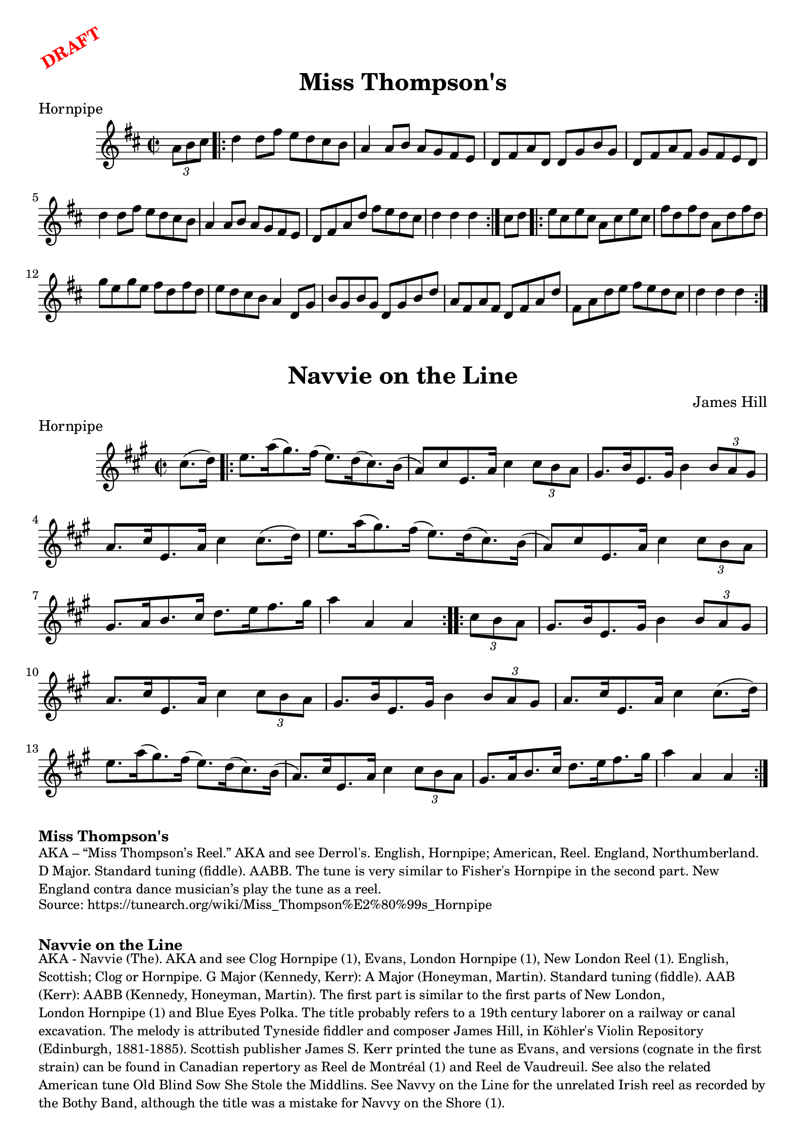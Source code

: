 \version "2.20.0"
\language "english"

\paper {
  print-all-headers = ##t
}

\markup \rotate #30 \large \bold \with-color "red" "DRAFT"

\score {
  \header {
    meter = "Hornpipe"
    tagline = "Lily was here 2.22.1 -- automatically converted from ABC"
    title = "Miss Thompson's"
  }

  \absolute {
    \time 2/2
    \key d \major

    \partial 4 \tuplet 3/2 {   a'8    b'8    cs''8  } |

    \repeat volta 2 {
      d''4    d''8    fs''8    e''8    d''8    cs''8    b'8  |
      a'4    a'8  b'8    a'8    g'8    fs'8    e'8  |
      d'8    fs'8    a'8    d'8    d'8    g'8    b'8    g'8  |
      d'8    fs'8    a'8    fs'8    g'8    fs'8    e'8    d'8  |
      d''4    d''8    fs''8    e''8    d''8    cs''8    b'8  |
      a'4    a'8    b'8    a'8    g'8    fs'8    e'8  |
      d'8    fs'8    a'8    d''8    fs''8    e''8    d''8    cs''8  |
      \partial 2. { d''4    d''4    d''4 } |
    }

    \partial 4 { cs''8    d''8 } |

    \repeat volta 2 {
      e''8    cs''8    e''8    cs''8    a'8    cs''8    e''8    cs''8 |
      fs''8    d''8    fs''8    d''8    a'8    d''8    fs''8    d''8 |
      g''8    e''8    g''8    e''8    fs''8    d''8    fs''8    d''8 |
      e''8    d''8    cs''8    b'8    a'4    d'8    g'8  |
      b'8  g'8    b'8    g'8    d'8    g'8    b'8    d''8  |
      a'8    fs'8  a'8    fs'8    d'8    fs'8    a'8    d''8  |
      fs'8    a'8    d''8  e''8    fs''8    e''8    d''8    cs''8  |
      \partial 2. { d''4    d''4    d''4 } |
    }
  }
}

\score {
  \header {
  	book = "Köhler's Violin Repository, Book One (1881, p. 48)"
  	composer = "James Hill"
  	meter = "Hornpipe"
  	tagline = "Lily was here 2.22.1 -- automatically converted from ABC"
  	title = "Navvie on the Line"
  	transcription = "AK/Fiddler's Companion"
  }

  \absolute {
    \time 2/2
    \key a \major

    \partial 4 cs''8. (   d''16  -) |

    \repeat volta 2 {
      e''8.    a''16 (   gs''8.  -)   fs''16 (   e''8.  -)   d''16 (   cs''8.  -)   b'16 ( |
      a'8  -)   cs''8    e'8.    a'16    cs''4    \tuplet 3/2 {   cs''8    b'8   a'8  } |
      gs'8.    b'16    e'8.    gs'16    b'4    \tuplet 3/2 {   b'8 a'8    gs'8  } |
      a'8.    cs''16    e'8.    a'16    cs''4   cs''8. (   d''16  -) |
      e''8.    a''16 (   gs''8.  -)   fs''16 (   e''8.  -)   d''16 (   cs''8.  -)   b'16 ( |
      a'8  -)   cs''8    e'8.  a'16    cs''4    \tuplet 3/2 {   cs''8    b'8    a'8  } |
      gs'8.    a'16    b'8.    cs''16    d''8.    e''16    fs''8.    gs''16  |
      a''4    a'4    a'4
    }

    \repeat volta 2 {
      \partial 4 \tuplet 3/2 {  cs''8    b'8    a'8 } |
      gs'8.    b'16    e'8.    gs'16    b'4    \tuplet 3/2 {   b'8   a'8    gs'8  } |
      a'8.    cs''16    e'8.    a'16    cs''4   \tuplet 3/2 {   cs''8    b'8    a'8  } |
      gs'8.    b'16    e'8.    gs'16    b'4    \tuplet 3/2 {   b'8    a'8    gs'8  } |
      a'8.    cs''16    e'8.    a'16    cs''4    cs''8. (   d''16  -) |
      e''8.   a''16 (   gs''8.  -)   fs''16 (   e''8.  -)   d''16 (   cs''8.  -)   b'16 ( |
      a'8.  -)   cs''16    e'8.    a'16    cs''4    \tuplet 3/2 { cs''8    b'8    a'8  } |
      gs'8.    a'16    b'8.    cs''16    d''8.  e''16    fs''8.    gs''16  |
      a''4    a'4    a'4
    }
  }
}

\markup \bold { Miss Thompson's }
\markup \smaller \wordwrap {
AKA – “Miss Thompson’s Reel.” AKA and see "Derrol's." English, Hornpipe; American, Reel. England, Northumberland. D Major. Standard tuning (fiddle). AABB. The tune is very similar to "Fisher's Hornpipe" in the second part. New England contra dance musician’s play the tune as a reel.
}
\markup \smaller \wordwrap { Source: https://tunearch.org/wiki/Miss_Thompson%E2%80%99s_Hornpipe }

\markup \vspace #1

\markup \bold { Navvie on the Line }
\markup \smaller \wordwrap {
AKA - "Navvie (The)." AKA and see "Clog Hornpipe (1)," "Evans," "London Hornpipe (1)," "New London Reel (1)." English, Scottish; Clog or Hornpipe. G Major (Kennedy, Kerr): A Major (Honeyman, Martin). Standard tuning (fiddle). AAB (Kerr): AABB (Kennedy, Honeyman, Martin). The first part is similar to the first parts of "New London," "London Hornpipe (1)" and "Blue Eyes Polka." The title probably refers to a 19th century laborer on a railway or canal excavation. The melody is attributed Tyneside fiddler and composer James Hill, in Köhler's Violin Repository (Edinburgh, 1881-1885). Scottish publisher James S. Kerr printed the tune as "Evans," and versions (cognate in the first strain) can be found in Canadian repertory as "Reel de Montréal (1)" and "Reel de Vaudreuil."

See also the related American tune "Old Blind Sow She Stole the Middlins." See "Navvy on the Line" for the unrelated Irish reel as recorded by the Bothy Band, although the title was a mistake for "Navvy on the Shore (1)."
}
\markup \smaller \wordwrap { Source: https://tunearch.org/wiki/Navvie_on_the_Line }
